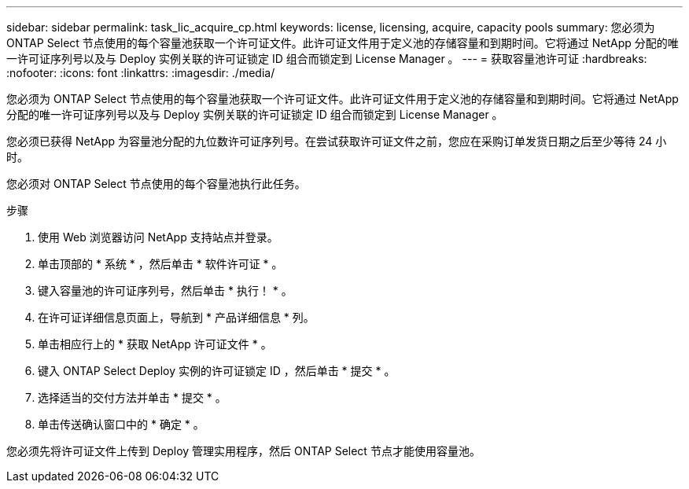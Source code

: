 ---
sidebar: sidebar 
permalink: task_lic_acquire_cp.html 
keywords: license, licensing, acquire, capacity pools 
summary: 您必须为 ONTAP Select 节点使用的每个容量池获取一个许可证文件。此许可证文件用于定义池的存储容量和到期时间。它将通过 NetApp 分配的唯一许可证序列号以及与 Deploy 实例关联的许可证锁定 ID 组合而锁定到 License Manager 。 
---
= 获取容量池许可证
:hardbreaks:
:nofooter: 
:icons: font
:linkattrs: 
:imagesdir: ./media/


[role="lead"]
您必须为 ONTAP Select 节点使用的每个容量池获取一个许可证文件。此许可证文件用于定义池的存储容量和到期时间。它将通过 NetApp 分配的唯一许可证序列号以及与 Deploy 实例关联的许可证锁定 ID 组合而锁定到 License Manager 。

您必须已获得 NetApp 为容量池分配的九位数许可证序列号。在尝试获取许可证文件之前，您应在采购订单发货日期之后至少等待 24 小时。

您必须对 ONTAP Select 节点使用的每个容量池执行此任务。

.步骤
. 使用 Web 浏览器访问 NetApp 支持站点并登录。
. 单击顶部的 * 系统 * ，然后单击 * 软件许可证 * 。
. 键入容量池的许可证序列号，然后单击 * 执行！ * 。
. 在许可证详细信息页面上，导航到 * 产品详细信息 * 列。
. 单击相应行上的 * 获取 NetApp 许可证文件 * 。
. 键入 ONTAP Select Deploy 实例的许可证锁定 ID ，然后单击 * 提交 * 。
. 选择适当的交付方法并单击 * 提交 * 。
. 单击传送确认窗口中的 * 确定 * 。


您必须先将许可证文件上传到 Deploy 管理实用程序，然后 ONTAP Select 节点才能使用容量池。
